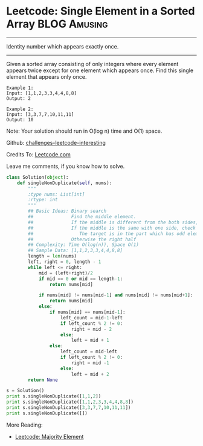 * Leetcode: Single Element in a Sorted Array                      :BLOG:Amusing:
#+STARTUP: showeverything
#+OPTIONS: toc:nil \n:t ^:nil creator:nil d:nil
:PROPERTIES:
:type:     #todobrain, #binarysearch
:END:
---------------------------------------------------------------------
Identity number which appears exactly once.
---------------------------------------------------------------------
Given a sorted array consisting of only integers where every element appears twice except for one element which appears once. Find this single element that appears only once.

#+BEGIN_EXAMPLE
Example 1:
Input: [1,1,2,3,3,4,4,8,8]
Output: 2
#+END_EXAMPLE

#+BEGIN_EXAMPLE
Example 2:
Input: [3,3,7,7,10,11,11]
Output: 10
#+END_EXAMPLE

Note: Your solution should run in O(log n) time and O(1) space.

Github: [[url-external:https://github.com/DennyZhang/challenges-leetcode-interesting/tree/master/single-element-in-a-sorted-array][challenges-leetcode-interesting]]

Credits To: [[url-external:https://leetcode.com/problems/single-element-in-a-sorted-array/description/][Leetcode.com]]

Leave me comments, if you know how to solve.

#+BEGIN_SRC python
class Solution(object):
    def singleNonDuplicate(self, nums):
        """
        :type nums: List[int]
        :rtype: int
        """
        ## Basic Ideas: Binary search
        ##              Find the middle element.
        ##              If the middle is different from the both sides, that's what we want
        ##              If the middle is the same with one side, check whether the both the left and right part
        ##                 The target is in the part which has odd elements
        ##              Otherwise the right half
        ## Complexity: Time O(log(n)), Space O(1)
        ## Sample Data: [1,1,2,3,3,4,4,8,8]
        length = len(nums)
        left, right = 0, length - 1
        while left <= right:
            mid = (left+right)/2
            if mid == 0 or mid == length-1:
                return nums[mid]

            if nums[mid] != nums[mid-1] and nums[mid] != nums[mid+1]:
                return nums[mid]
            else:
                if nums[mid] == nums[mid-1]:
                    left_count = mid-1-left
                    if left_count % 2 != 0:
                        right = mid - 2
                    else:
                        left = mid + 1
                else:
                    left_count = mid-left
                    if left_count % 2 != 0:
                        right = mid -1
                    else:
                        left = mid + 2
        return None

s = Solution()
print s.singleNonDuplicate([1,1,2])
print s.singleNonDuplicate([1,1,2,3,3,4,4,8,8])
print s.singleNonDuplicate([3,3,7,7,10,11,11])
print s.singleNonDuplicate([])
#+END_SRC

More Reading:
- [[http://brain.dennyzhang.com/majority-element/][Leetcode: Majority Element]]
